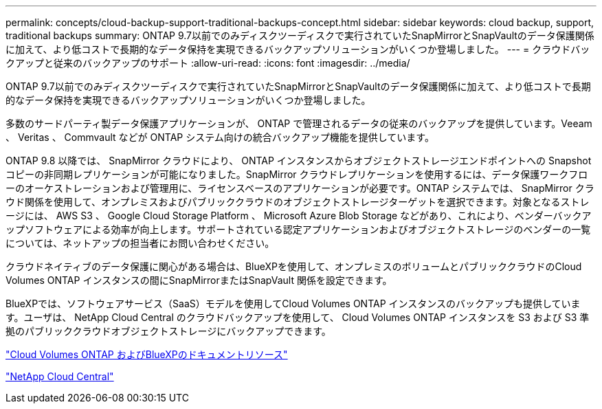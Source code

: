 ---
permalink: concepts/cloud-backup-support-traditional-backups-concept.html 
sidebar: sidebar 
keywords: cloud backup, support, traditional backups 
summary: ONTAP 9.7以前でのみディスクツーディスクで実行されていたSnapMirrorとSnapVaultのデータ保護関係に加えて、より低コストで長期的なデータ保持を実現できるバックアップソリューションがいくつか登場しました。 
---
= クラウドバックアップと従来のバックアップのサポート
:allow-uri-read: 
:icons: font
:imagesdir: ../media/


[role="lead"]
ONTAP 9.7以前でのみディスクツーディスクで実行されていたSnapMirrorとSnapVaultのデータ保護関係に加えて、より低コストで長期的なデータ保持を実現できるバックアップソリューションがいくつか登場しました。

多数のサードパーティ製データ保護アプリケーションが、 ONTAP で管理されるデータの従来のバックアップを提供しています。Veeam 、 Veritas 、 Commvault などが ONTAP システム向けの統合バックアップ機能を提供しています。

ONTAP 9.8 以降では、 SnapMirror クラウドにより、 ONTAP インスタンスからオブジェクトストレージエンドポイントへの Snapshot コピーの非同期レプリケーションが可能になりました。SnapMirror クラウドレプリケーションを使用するには、データ保護ワークフローのオーケストレーションおよび管理用に、ライセンスベースのアプリケーションが必要です。ONTAP システムでは、 SnapMirror クラウド関係を使用して、オンプレミスおよびパブリッククラウドのオブジェクトストレージターゲットを選択できます。対象となるストレージには、 AWS S3 、 Google Cloud Storage Platform 、 Microsoft Azure Blob Storage などがあり、これにより、ベンダーバックアップソフトウェアによる効率が向上します。サポートされている認定アプリケーションおよびオブジェクトストレージのベンダーの一覧については、ネットアップの担当者にお問い合わせください。

クラウドネイティブのデータ保護に関心がある場合は、BlueXPを使用して、オンプレミスのボリュームとパブリッククラウドのCloud Volumes ONTAP インスタンスの間にSnapMirrorまたはSnapVault 関係を設定できます。

BlueXPでは、ソフトウェアサービス（SaaS）モデルを使用してCloud Volumes ONTAP インスタンスのバックアップも提供しています。ユーザは、 NetApp Cloud Central のクラウドバックアップを使用して、 Cloud Volumes ONTAP インスタンスを S3 および S3 準拠のパブリッククラウドオブジェクトストレージにバックアップできます。

https://www.netapp.com/cloud-services/cloud-manager/documentation/["Cloud Volumes ONTAP およびBlueXPのドキュメントリソース"]

https://cloud.netapp.com["NetApp Cloud Central"]
